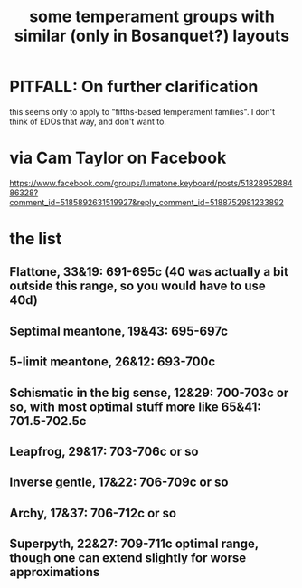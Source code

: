 :PROPERTIES:
:ID:       57e51492-ac32-4e33-b5b8-9b6eaab4ebb3
:END:
#+title: some temperament groups with similar (only in Bosanquet?) layouts
* PITFALL: On further clarification
  this seems only to apply to "fifths-based temperament families".
  I don't think of EDOs that way, and don't want to.
* via Cam Taylor on Facebook
  https://www.facebook.com/groups/lumatone.keyboard/posts/5182895288486328?comment_id=5185892631519927&reply_comment_id=5188752981233892
* the list
** Flattone, 33&19: 691-695c (40 was actually a bit outside this range, so you would have to use 40d)
** Septimal meantone, 19&43: 695-697c
** 5-limit meantone, 26&12: 693-700c
** Schismatic in the big sense, 12&29: 700-703c or so, with most optimal stuff more like 65&41: 701.5-702.5c
** Leapfrog, 29&17: 703-706c or so
** Inverse gentle, 17&22: 706-709c or so
** Archy, 17&37: 706-712c or so
** Superpyth, 22&27: 709-711c optimal range, though one can extend slightly for worse approximations
